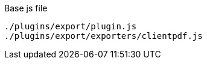 .Base js file
[source, js]
----
./plugins/export/plugin.js
./plugins/export/exporters/clientpdf.js
----
